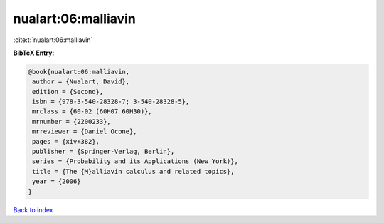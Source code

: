 nualart:06:malliavin
====================

:cite:t:`nualart:06:malliavin`

**BibTeX Entry:**

.. code-block:: bibtex

   @book{nualart:06:malliavin,
    author = {Nualart, David},
    edition = {Second},
    isbn = {978-3-540-28328-7; 3-540-28328-5},
    mrclass = {60-02 (60H07 60H30)},
    mrnumber = {2200233},
    mrreviewer = {Daniel Ocone},
    pages = {xiv+382},
    publisher = {Springer-Verlag, Berlin},
    series = {Probability and its Applications (New York)},
    title = {The {M}alliavin calculus and related topics},
    year = {2006}
   }

`Back to index <../By-Cite-Keys.html>`_
